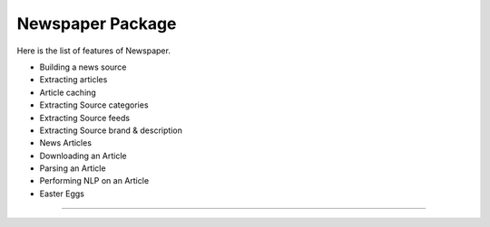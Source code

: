 Newspaper Package
========================

Here is the list of features of Newspaper.

- Building a news source
- Extracting articles
- Article caching
- Extracting Source categories
- Extracting Source feeds
- Extracting Source brand & description
- News Articles
- Downloading an Article
- Parsing an Article
- Performing NLP on an Article
- Easter Eggs

---------------